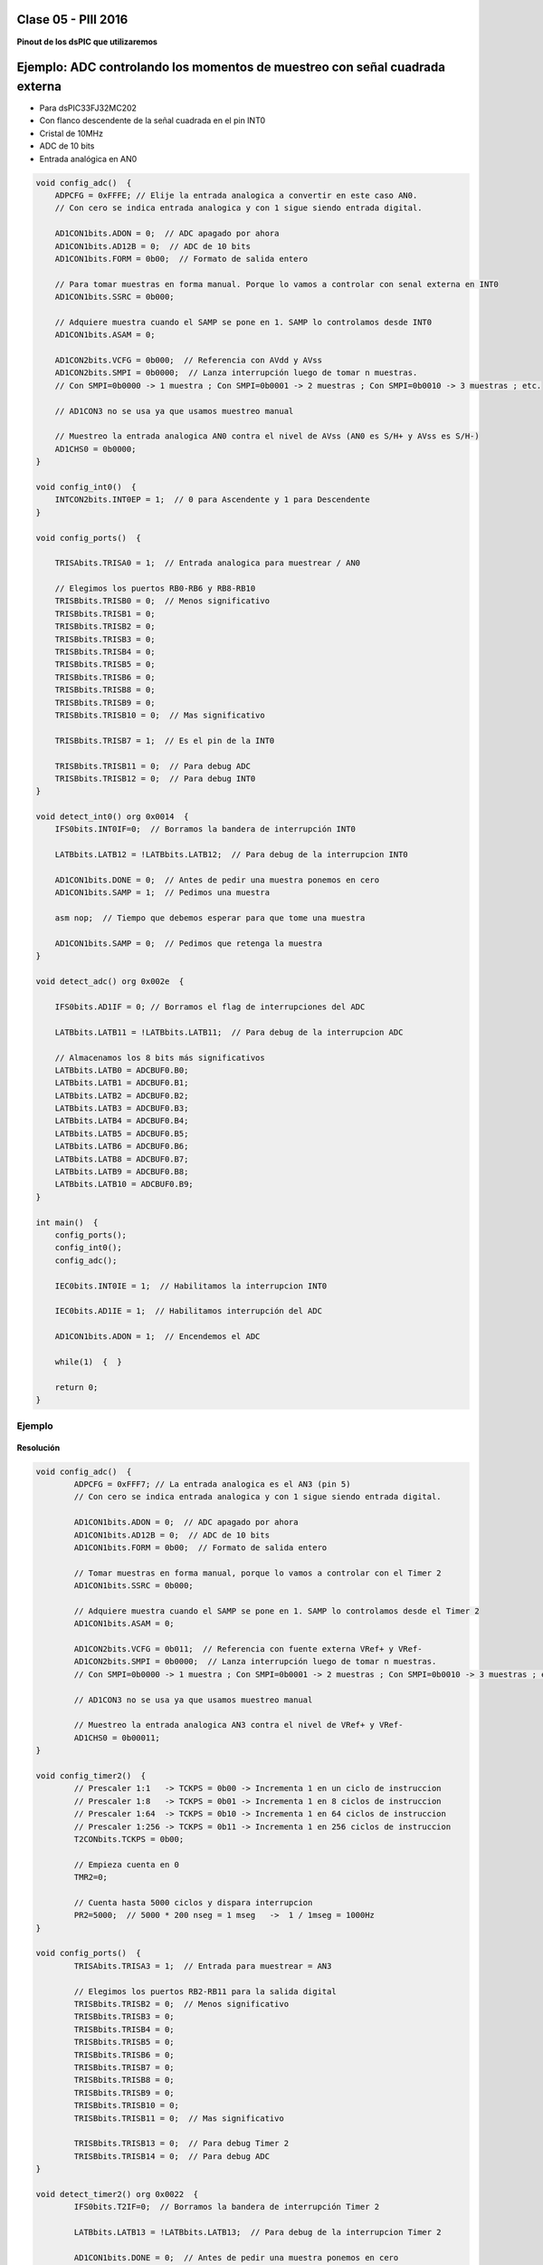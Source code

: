 .. -*- coding: utf-8 -*-

.. _rcs_subversion:

Clase 05 - PIII 2016
====================

**Pinout de los dsPIC que utilizaremos**

.. figure:: images/clase05/dspic33fj32mc202.png
   :target: http://ww1.microchip.com/downloads/en/DeviceDoc/70283K.pdf

.. figure:: images/clase05/dspic30f4013.png
   :target: http://ww1.microchip.com/downloads/en/devicedoc/70138c.pdf
   
.. figure:: images/clase05/dspic30f3010.png
   :target: http://ww1.microchip.com/downloads/en/DeviceDoc/70141F.pdf
  
Ejemplo: ADC controlando los momentos de muestreo con señal cuadrada externa
========

- Para dsPIC33FJ32MC202
- Con flanco descendente de la señal cuadrada en el pin INT0
- Cristal de 10MHz
- ADC de 10 bits
- Entrada analógica en AN0

.. code-block::

	void config_adc()  {
	    ADPCFG = 0xFFFE; // Elije la entrada analogica a convertir en este caso AN0.
	    // Con cero se indica entrada analogica y con 1 sigue siendo entrada digital.

	    AD1CON1bits.ADON = 0;  // ADC apagado por ahora
	    AD1CON1bits.AD12B = 0;  // ADC de 10 bits
	    AD1CON1bits.FORM = 0b00;  // Formato de salida entero

	    // Para tomar muestras en forma manual. Porque lo vamos a controlar con senal externa en INT0
	    AD1CON1bits.SSRC = 0b000;

	    // Adquiere muestra cuando el SAMP se pone en 1. SAMP lo controlamos desde INT0
	    AD1CON1bits.ASAM = 0;

	    AD1CON2bits.VCFG = 0b000;  // Referencia con AVdd y AVss
	    AD1CON2bits.SMPI = 0b0000;  // Lanza interrupción luego de tomar n muestras.
	    // Con SMPI=0b0000 -> 1 muestra ; Con SMPI=0b0001 -> 2 muestras ; Con SMPI=0b0010 -> 3 muestras ; etc.

	    // AD1CON3 no se usa ya que usamos muestreo manual

	    // Muestreo la entrada analogica AN0 contra el nivel de AVss (AN0 es S/H+ y AVss es S/H-)
	    AD1CHS0 = 0b0000;
	}

	void config_int0()  {
	    INTCON2bits.INT0EP = 1;  // 0 para Ascendente y 1 para Descendente
	}

	void config_ports()  {

	    TRISAbits.TRISA0 = 1;  // Entrada analogica para muestrear / AN0

	    // Elegimos los puertos RB0-RB6 y RB8-RB10
	    TRISBbits.TRISB0 = 0;  // Menos significativo
	    TRISBbits.TRISB1 = 0;
	    TRISBbits.TRISB2 = 0;
	    TRISBbits.TRISB3 = 0;
	    TRISBbits.TRISB4 = 0;
	    TRISBbits.TRISB5 = 0;
	    TRISBbits.TRISB6 = 0;
	    TRISBbits.TRISB8 = 0;
	    TRISBbits.TRISB9 = 0;
	    TRISBbits.TRISB10 = 0;  // Mas significativo

	    TRISBbits.TRISB7 = 1;  // Es el pin de la INT0

	    TRISBbits.TRISB11 = 0;  // Para debug ADC
	    TRISBbits.TRISB12 = 0;  // Para debug INT0
	}

	void detect_int0() org 0x0014  {
	    IFS0bits.INT0IF=0;  // Borramos la bandera de interrupción INT0

	    LATBbits.LATB12 = !LATBbits.LATB12;  // Para debug de la interrupcion INT0

	    AD1CON1bits.DONE = 0;  // Antes de pedir una muestra ponemos en cero
	    AD1CON1bits.SAMP = 1;  // Pedimos una muestra

	    asm nop;  // Tiempo que debemos esperar para que tome una muestra

	    AD1CON1bits.SAMP = 0;  // Pedimos que retenga la muestra
	}

	void detect_adc() org 0x002e  {

	    IFS0bits.AD1IF = 0; // Borramos el flag de interrupciones del ADC

	    LATBbits.LATB11 = !LATBbits.LATB11;  // Para debug de la interrupcion ADC

	    // Almacenamos los 8 bits más significativos
	    LATBbits.LATB0 = ADCBUF0.B0;
	    LATBbits.LATB1 = ADCBUF0.B1;
	    LATBbits.LATB2 = ADCBUF0.B2;
	    LATBbits.LATB3 = ADCBUF0.B3;
	    LATBbits.LATB4 = ADCBUF0.B4;
	    LATBbits.LATB5 = ADCBUF0.B5;
	    LATBbits.LATB6 = ADCBUF0.B6;
	    LATBbits.LATB8 = ADCBUF0.B7;
	    LATBbits.LATB9 = ADCBUF0.B8;
	    LATBbits.LATB10 = ADCBUF0.B9;
	}

	int main()  {
	    config_ports();
	    config_int0();
	    config_adc();

	    IEC0bits.INT0IE = 1;  // Habilitamos la interrupcion INT0

	    IEC0bits.AD1IE = 1;  // Habilitamos interrupción del ADC

	    AD1CON1bits.ADON = 1;  // Encendemos el ADC

	    while(1)  {  }

	    return 0;
	}
	
Ejemplo
^^^^^^^

.. figure:: images/clase06/primer_parcial_1.png
   :target: images/clase06/primer_parcial_1.pdf
   
**Resolución**

.. figure:: images/clase06/primer_parcial_1_proteus.png
   :target: resources/clase06/parcial_1_v1.rar
   
.. code-block:: c
   
	void config_adc()  {
		ADPCFG = 0xFFF7; // La entrada analogica es el AN3 (pin 5)
		// Con cero se indica entrada analogica y con 1 sigue siendo entrada digital.

		AD1CON1bits.ADON = 0;  // ADC apagado por ahora
		AD1CON1bits.AD12B = 0;  // ADC de 10 bits
		AD1CON1bits.FORM = 0b00;  // Formato de salida entero

		// Tomar muestras en forma manual, porque lo vamos a controlar con el Timer 2
		AD1CON1bits.SSRC = 0b000;

		// Adquiere muestra cuando el SAMP se pone en 1. SAMP lo controlamos desde el Timer 2
		AD1CON1bits.ASAM = 0;

		AD1CON2bits.VCFG = 0b011;  // Referencia con fuente externa VRef+ y VRef-
		AD1CON2bits.SMPI = 0b0000;  // Lanza interrupción luego de tomar n muestras.
		// Con SMPI=0b0000 -> 1 muestra ; Con SMPI=0b0001 -> 2 muestras ; Con SMPI=0b0010 -> 3 muestras ; etc.

		// AD1CON3 no se usa ya que usamos muestreo manual

		// Muestreo la entrada analogica AN3 contra el nivel de VRef+ y VRef-
		AD1CHS0 = 0b00011;
	}

	void config_timer2()  {
		// Prescaler 1:1   -> TCKPS = 0b00 -> Incrementa 1 en un ciclo de instruccion
		// Prescaler 1:8   -> TCKPS = 0b01 -> Incrementa 1 en 8 ciclos de instruccion
		// Prescaler 1:64  -> TCKPS = 0b10 -> Incrementa 1 en 64 ciclos de instruccion
		// Prescaler 1:256 -> TCKPS = 0b11 -> Incrementa 1 en 256 ciclos de instruccion
		T2CONbits.TCKPS = 0b00;

		// Empieza cuenta en 0
		TMR2=0;

		// Cuenta hasta 5000 ciclos y dispara interrupcion
		PR2=5000;  // 5000 * 200 nseg = 1 mseg   ->  1 / 1mseg = 1000Hz
	}

	void config_ports()  {
		TRISAbits.TRISA3 = 1;  // Entrada para muestrear = AN3

		// Elegimos los puertos RB2-RB11 para la salida digital
		TRISBbits.TRISB2 = 0;  // Menos significativo
		TRISBbits.TRISB3 = 0;
		TRISBbits.TRISB4 = 0;
		TRISBbits.TRISB5 = 0;
		TRISBbits.TRISB6 = 0;
		TRISBbits.TRISB7 = 0;
		TRISBbits.TRISB8 = 0;
		TRISBbits.TRISB9 = 0;
		TRISBbits.TRISB10 = 0;
		TRISBbits.TRISB11 = 0;  // Mas significativo

		TRISBbits.TRISB13 = 0;  // Para debug Timer 2
		TRISBbits.TRISB14 = 0;  // Para debug ADC
	}

	void detect_timer2() org 0x0022  {
		IFS0bits.T2IF=0;  // Borramos la bandera de interrupción Timer 2

		LATBbits.LATB13 = !LATBbits.LATB13;  // Para debug de la interrupcion Timer 2

		AD1CON1bits.DONE = 0;  // Antes de pedir una muestra ponemos en cero
		AD1CON1bits.SAMP = 1;  // Pedimos una muestra

		asm nop;  // Tiempo que debemos esperar para que tome una muestra

		AD1CON1bits.SAMP = 0;  // Pedimos que retenga la muestra
	}

	void detect_adc() org 0x002e  {
		IFS0bits.AD1IF = 0; // Borramos el flag de interrupciones del ADC

		LATBbits.LATB14 = !LATBbits.LATB14;  // Para debug de la interrupcion ADC

		// Almacenamos los 10 bits del ADC
		LATBbits.LATB2 = ADCBUF0.B0;
		LATBbits.LATB3 = ADCBUF0.B1;
		LATBbits.LATB4 = ADCBUF0.B2;
		LATBbits.LATB5 = ADCBUF0.B3;
		LATBbits.LATB6 = ADCBUF0.B4;
		LATBbits.LATB7 = ADCBUF0.B5;
		LATBbits.LATB8 = ADCBUF0.B6;
		LATBbits.LATB9 = ADCBUF0.B7;
		LATBbits.LATB10 = ADCBUF0.B8;
		LATBbits.LATB11 = ADCBUF0.B9;
	}

	int main()  {
		config_ports();
		config_timer2();
		config_adc();

		// Habilitamos interrupción del ADC y lo encendemos
		IEC0bits.AD1IE = 1;
		AD1CON1bits.ADON = 1;

		// Habilita interrupción del Timer 2 y lo iniciamos para que comience a contar
		IEC0bits.T2IE=1;
		T2CONbits.TON=1;

		while(1)  {  }

		return 0;
	}

**Generador de señales**

.. figure:: images/clase07/senal_continua_discreta.png

.. figure:: images/clase07/ejemplo1_1.png

.. figure:: images/clase07/ejemplo1_2.png

.. figure:: images/clase07/planilla_excel.png
   :target: resources/clase07/Generador.xlsx
   
.. figure:: images/clase07/calculo_timer2.png   

.. code-block:: c

	int pos = 0;
	int valorActual = 0;

	int seno[40] = { 1862,2095,2322,2538,2737,2915,3067,3189,3278,3333,
	                 3351,3333,3278,3189,3067,2915,2737,2538,2322,2095,
	                 1862,1629,1402, 1186,986, 809, 657, 535, 445, 391,
	                 372, 391, 445, 535, 657, 809, 986, 1186,1402,1629 };
			 
	void detectarInt_T2() org 0x0022  {
	    IFS0bits.T2IF = 0;
		 
	    LATBbits.LATB15 = !LATBbits.LATB15;

	    valorActual = seno[pos];

	    LATBbits.LATB2 =  (valorActual & 0b0000100000000000) >> 11;
	    LATBbits.LATB3 =  (valorActual & 0b0000010000000000) >> 10;
	    LATBbits.LATB4 =  (valorActual & 0b0000001000000000) >> 9;
	    LATBbits.LATB5 =  (valorActual & 0b0000000100000000) >> 8;
	    LATBbits.LATB6 =  (valorActual & 0b0000000010000000) >> 7;
	    LATBbits.LATB7 =  (valorActual & 0b0000000001000000) >> 6;
	    LATBbits.LATB8 =  (valorActual & 0b0000000000100000) >> 5;
	    LATBbits.LATB9 =  (valorActual & 0b0000000000010000) >> 4;
	    LATBbits.LATB10 = (valorActual & 0b0000000000001000) >> 3;
	    LATBbits.LATB11 = (valorActual & 0b0000000000000100) >> 2;
	    LATBbits.LATB12 = (valorActual & 0b0000000000000010) >> 1;
	    LATBbits.LATB13 = (valorActual & 0b0000000000000001) >> 0;

	    pos = pos + 1;

	    if (pos >= 40)  {
	        pos = 0;
	    }
	}

	void configuracionPuertos()  {

	    TRISBbits.TRISB2 = 0;  // Bit menos significativo de la senal generada
	    TRISBbits.TRISB3 = 0;
	    TRISBbits.TRISB4 = 0;
	    TRISBbits.TRISB5 = 0;
	    TRISBbits.TRISB6 = 0;
	    TRISBbits.TRISB8 = 0;
	    TRISBbits.TRISB9 = 0;
	    TRISBbits.TRISB10 = 0;
	    TRISBbits.TRISB11 = 0;
	    TRISBbits.TRISB12 = 0;
	    TRISBbits.TRISB13 = 0;  // Bit mas significativo de la senal generada

	    TRISBbits.TRISB15 = 0;  // Debug Timer 2
	}

	void configuracionT2()  {
	    T2CONbits.TCKPS = 0b00;  // prescaler = 1:1
	    PR2 = 1250;  // Genera interrupcion del Timer 2 a 4kHz

	    IEC0bits.T2IE = 1;
	}

	int main()  {
	    configuracionPuertos();
	    configuracionT2();

	    T2CONbits.TON = 1;

	    while(1)  {
	    }

	    return 0;
	}

**¿Cómo visualizamos la señal generada? Con un DAC R-2R**

.. figure:: images/clase07/dac_r_2r.png

.. figure:: images/clase07/dac_proteus.png

**Ejercicio 1:**

- Generar una señal de 4Hz pensado para aplicar un efecto trémolo (variación periódica del volumen) a una señal de audio que está siendo muestreada a 4kHz.

**Ejercicio 2:**

- Aplicar el trémolo de 4Hz a la señal generada de 100Hz.

.. figure:: images/clase07/captura_tremolo.png

**Ejercicio 3:**

- Muestrear una señal de audio y aplicar el trémolo anterior.






